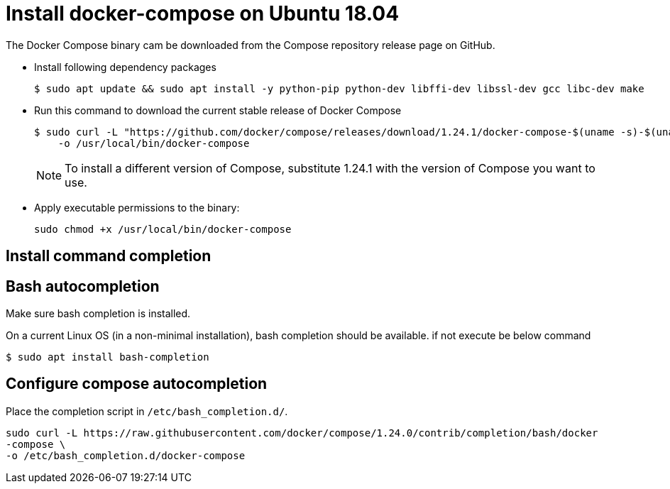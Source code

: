= Install docker-compose on Ubuntu 18.04

The Docker Compose binary cam be downloaded from the Compose repository release page on GitHub.

- Install following dependency packages 
+
----
$ sudo apt update && sudo apt install -y python-pip python-dev libffi-dev libssl-dev gcc libc-dev make
----

- Run this command to download the current stable release of Docker Compose
+
----
$ sudo curl -L "https://github.com/docker/compose/releases/download/1.24.1/docker-compose-$(uname -s)-$(uname -m)" \
    -o /usr/local/bin/docker-compose
----
+
NOTE: To install a different version of Compose, substitute 1.24.1 with the version of Compose you want to use.

- Apply executable permissions to the binary:
+
----
sudo chmod +x /usr/local/bin/docker-compose
----

== Install command completion

== Bash autocompletion

Make sure bash completion is installed.

On a current Linux OS (in a non-minimal installation), bash completion should be
available. if not execute be below command

----
$ sudo apt install bash-completion
----

== Configure compose autocompletion

Place the completion script in `/etc/bash_completion.d/`.
----
sudo curl -L https://raw.githubusercontent.com/docker/compose/1.24.0/contrib/completion/bash/docker
-compose \
-o /etc/bash_completion.d/docker-compose
----
